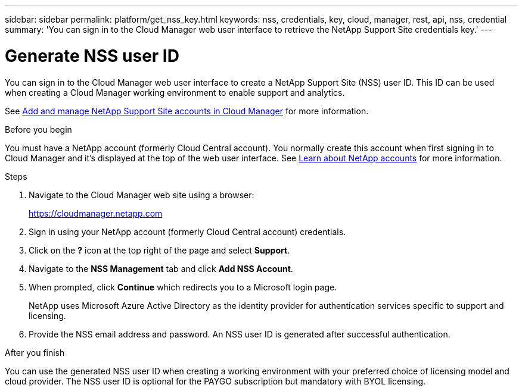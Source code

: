 ---
sidebar: sidebar
permalink: platform/get_nss_key.html
keywords: nss, credentials, key, cloud, manager, rest, api, nss, credential
summary: 'You can sign in to the Cloud Manager web user interface to retrieve the NetApp Support Site credentials key.'
---

= Generate NSS user ID
:hardbreaks:
:nofooter:
:icons: font
:linkattrs:
:imagesdir: ./media/

[.lead]
You can sign in to the Cloud Manager web user interface to create a NetApp Support Site (NSS) user ID. This ID can be used when creating a Cloud Manager working environment to enable support and analytics.

See link:https://docs.netapp.com/us-en/occm/task_adding_nss_accounts.html[Add and manage NetApp Support Site accounts in Cloud Manager^] for more information.

//[NOTE]
//You need the NSS key when creating a working environment that uses BYOL ("bring your own") licensing.

.Before you begin

You must have a NetApp account (formerly Cloud Central account). You normally create this account when first signing in to Cloud Manager and it's displayed at the top of the web user interface. See link:https://docs.netapp.com/us-en/occm/concept_cloud_central_accounts.html[Learn about NetApp accounts^] for more information.

.Steps

. Navigate to the Cloud Manager web site using a browser:
+
https://cloudmanager.netapp.com

. Sign in using your NetApp account (formerly Cloud Central account) credentials.

. Click on the *?* icon at the top right of the page and select *Support*.

. Navigate to the *NSS Management* tab and click *Add NSS Account*.

. When prompted, click *Continue* which redirects you to a Microsoft login page.
+
NetApp uses Microsoft Azure Active Directory as the identity provider for authentication services specific to support and licensing.

. Provide the NSS email address and password. An NSS user ID is generated after successful authentication.

.After you finish

You can use the generated NSS user ID when creating a working environment with your preferred choice of licensing model and cloud provider. The NSS user ID is optional for the PAYGO subscription but mandatory with BYOL licensing.
